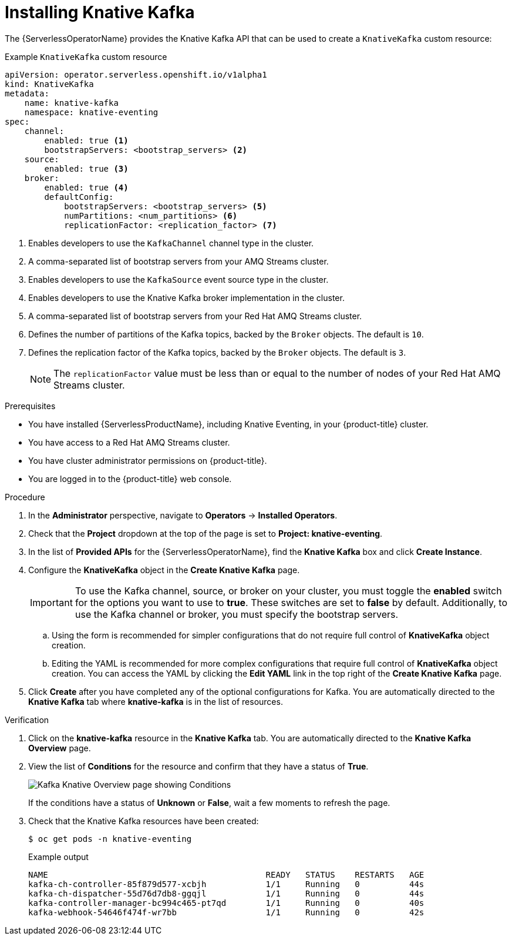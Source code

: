 // Module is included in the following assemblies:
//
// serverless/admin_guide/serverless-kafka-admin.adoc

:_content-type: PROCEDURE
[id="serverless-install-kafka-odc_{context}"]
= Installing Knative Kafka

The {ServerlessOperatorName} provides the Knative Kafka API that can be used to create a `KnativeKafka` custom resource:

.Example `KnativeKafka` custom resource
[source,yaml]
----
apiVersion: operator.serverless.openshift.io/v1alpha1
kind: KnativeKafka
metadata:
    name: knative-kafka
    namespace: knative-eventing
spec:
    channel:
        enabled: true <1>
        bootstrapServers: <bootstrap_servers> <2>
    source:
        enabled: true <3>
    broker:
        enabled: true <4>
        defaultConfig:
            bootstrapServers: <bootstrap_servers> <5>
            numPartitions: <num_partitions> <6>
            replicationFactor: <replication_factor> <7>
----
<1> Enables developers to use the `KafkaChannel` channel type in the cluster.
<2> A comma-separated list of bootstrap servers from your AMQ Streams cluster.
<3> Enables developers to use the `KafkaSource` event source type in the cluster.
<4> Enables developers to use the Knative Kafka broker implementation in the cluster.
<5> A comma-separated list of bootstrap servers from your Red Hat AMQ Streams cluster.
<6> Defines the number of partitions of the Kafka topics, backed by the `Broker` objects. The default is `10`.
<7> Defines the replication factor of the Kafka topics, backed by the `Broker` objects. The default is `3`.
+
[NOTE]
====
The `replicationFactor` value must be less than or equal to the number of nodes of your Red Hat AMQ Streams cluster.
====

.Prerequisites

* You have installed {ServerlessProductName}, including Knative Eventing, in your {product-title} cluster.
* You have access to a Red Hat AMQ Streams cluster.
* You have cluster administrator permissions on {product-title}.
* You are logged in to the {product-title} web console.

.Procedure

. In the *Administrator* perspective, navigate to *Operators* -> *Installed Operators*.
. Check that the *Project* dropdown at the top of the page is set to *Project: knative-eventing*.
. In the list of *Provided APIs* for the {ServerlessOperatorName}, find the *Knative Kafka* box and click *Create Instance*.
. Configure the *KnativeKafka* object in the *Create Knative Kafka* page.
+
[IMPORTANT]
====
To use the Kafka channel, source, or broker on your cluster, you must toggle the *enabled* switch for the options you want to use to *true*. These switches are set to *false* by default. Additionally, to use the Kafka channel or broker, you must specify the bootstrap servers.
====
.. Using the form is recommended for simpler configurations that do not require full control of *KnativeKafka* object creation.
.. Editing the YAML is recommended for more complex configurations that require full control of *KnativeKafka* object creation. You can access the YAML by clicking the *Edit YAML* link in the top right of the *Create Knative Kafka* page.
. Click *Create* after you have completed any of the optional configurations for Kafka. You are automatically directed to the *Knative Kafka* tab where *knative-kafka* is in the list of resources.

.Verification

. Click on the *knative-kafka* resource in the *Knative Kafka* tab. You are automatically directed to the *Knative Kafka Overview* page.
. View the list of *Conditions* for the resource and confirm that they have a status of *True*.
+
image::knative-kafka-overview.png[Kafka Knative Overview page showing Conditions]
+
If the conditions have a status of *Unknown* or *False*, wait a few moments to refresh the page.
. Check that the Knative Kafka resources have been created:
+
[source,terminal]
----
$ oc get pods -n knative-eventing
----
+
.Example output
[source,terminal]
----
NAME                                            READY   STATUS    RESTARTS   AGE
kafka-ch-controller-85f879d577-xcbjh            1/1     Running   0          44s
kafka-ch-dispatcher-55d76d7db8-ggqjl            1/1     Running   0          44s
kafka-controller-manager-bc994c465-pt7qd        1/1     Running   0          40s
kafka-webhook-54646f474f-wr7bb                  1/1     Running   0          42s
----
